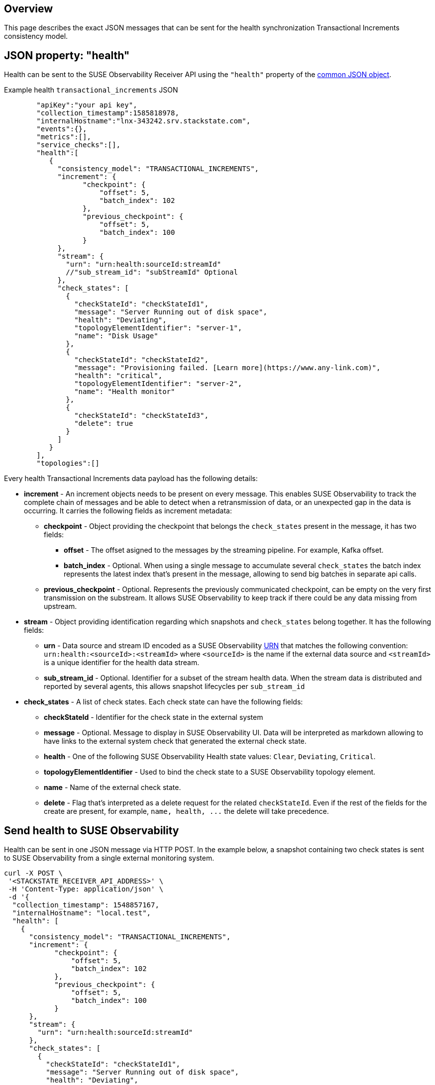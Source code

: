 :description: SUSE Observability

== Overview

This page describes the exact JSON messages that can be sent for the health synchronization Transactional Increments consistency model.

== JSON property: "health"

Health can be sent to the SUSE Observability Receiver API using the `"health"` property of the link:send-health-data.adoc#common-json-object[common JSON object].

[tabs]
====
Example health `transactional_increments` JSON::
+
--

[,javascript]
----
   "apiKey":"your api key",
   "collection_timestamp":1585818978,
   "internalHostname":"lnx-343242.srv.stackstate.com",
   "events":{},
   "metrics":[],
   "service_checks":[],
   "health":[
      {
        "consistency_model": "TRANSACTIONAL_INCREMENTS",
        "increment": {
              "checkpoint": {
                  "offset": 5,
                  "batch_index": 102
              },
              "previous_checkpoint": {
                  "offset": 5,
                  "batch_index": 100
              }
        },
        "stream": {
          "urn": "urn:health:sourceId:streamId"
          //"sub_stream_id": "subStreamId" Optional
        },
        "check_states": [
          {
            "checkStateId": "checkStateId1",
            "message": "Server Running out of disk space",
            "health": "Deviating",
            "topologyElementIdentifier": "server-1",
            "name": "Disk Usage"
          },
          {
            "checkStateId": "checkStateId2",
            "message": "Provisioning failed. [Learn more](https://www.any-link.com)",
            "health": "critical",
            "topologyElementIdentifier": "server-2",
            "name": "Health monitor"
          },
          {
            "checkStateId": "checkStateId3",
            "delete": true
          }
        ]
      }
   ],
   "topologies":[]
----

--
====

Every health Transactional Increments data payload has the following details:

* *increment* - An increment objects needs to be present on every message. This enables SUSE Observability to track the complete chain of messages and be able to detect when a retransmission of data, or an unexpected gap in the data is occurring. It carries the following fields as increment metadata:
 ** *checkpoint* - Object providing the checkpoint that belongs the `check_states` present in the message, it has two fields:
  *** *offset* - The offset asigned to the messages by the streaming pipeline. For example, Kafka offset.
  *** *batch_index* - Optional. When using a single message to accumulate several `check_states` the batch index represents the latest index that's present in the message, allowing to send big batches in separate api calls.
 ** *previous_checkpoint* - Optional. Represents the previously communicated checkpoint, can be empty on the very first transmission on the substream. It allows SUSE Observability to keep track if there could be any data missing from upstream.
* *stream* - Object providing identification regarding which snapshots and `check_states` belong together. It has the following fields:
 ** *urn* - Data source and stream ID encoded as a SUSE Observability xref:/configure/topology/identifiers.adoc[URN] that matches the following convention: `urn:health:<sourceId>:<streamId>` where `<sourceId>` is the name if the external data source and `<streamId>` is a unique identifier for the health data stream.
 ** *sub_stream_id* - Optional. Identifier for a subset of the stream health data. When the stream data is distributed and reported by several agents, this allows snapshot lifecycles per `sub_stream_id`
* *check_states* - A list of check states. Each check state can have the following fields:
 ** *checkStateId* - Identifier for the check state in the external system
 ** *message* - Optional. Message to display in SUSE Observability UI. Data will be interpreted as markdown allowing to have links to the external system check that generated the external check state.
 ** *health* - One of the following SUSE Observability Health state values: `Clear`, `Deviating`, `Critical`.
 ** *topologyElementIdentifier* - Used to bind the check state to a SUSE Observability topology element.
 ** *name* - Name of the external check state.
 ** *delete* - Flag that's interpreted as a delete request for the related `checkStateId`. Even if the rest of the fields for the create are present, for example, `+name, health, ...+` the delete will take precedence.

== Send health to SUSE Observability

Health can be sent in one JSON message via HTTP POST. In the example below, a snapshot containing two check states is sent to SUSE Observability from a single external monitoring system.

[,bash]
----
curl -X POST \
 '<STACKSTATE_RECEIVER_API_ADDRESS>' \
 -H 'Content-Type: application/json' \
 -d '{
  "collection_timestamp": 1548857167,
  "internalHostname": "local.test",
  "health": [
    {
      "consistency_model": "TRANSACTIONAL_INCREMENTS",
      "increment": {
            "checkpoint": {
                "offset": 5,
                "batch_index": 102
            },
            "previous_checkpoint": {
                "offset": 5,
                "batch_index": 100
            }
      },
      "stream": {
        "urn": "urn:health:sourceId:streamId"
      },
      "check_states": [
        {
          "checkStateId": "checkStateId1",
          "message": "Server Running out of disk space",
          "health": "Deviating",
          "topologyElementIdentifier": "server-1",
          "name": "Disk Usage"
        },
        {
          "checkStateId": "checkStateId2",
          "message": "Provisioning failed. [Learn more](https://www.any-link.com)",
          "health": "critical",
          "topologyElementIdentifier": "server-2",
          "name": "Health monitor"
        },
        {
          "checkStateId": "checkStateId3",
          "delete": true
        }
      ]
    }
  ]
}'
----
